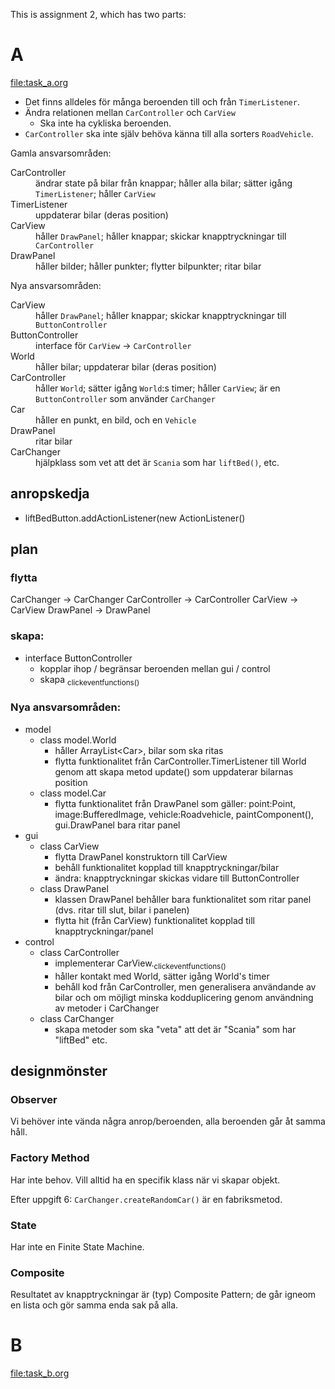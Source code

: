 This is assignment 2, which has two parts:

* A
[[file:task_a.org]]
- Det finns alldeles för många beroenden till och från ~TimerListener~.
- Ändra relationen mellan ~CarController~ och ~CarView~
  - Ska inte ha cykliska beroenden.
- ~CarController~ ska inte själv behöva känna till alla sorters ~RoadVehicle~.

Gamla ansvarsområden:
+ CarController :: ändrar state på bilar från knappar; håller alla bilar; sätter igång ~TimerListener~; håller ~CarView~
+ TimerListener :: uppdaterar bilar (deras position)
+ CarView :: håller ~DrawPanel~; håller knappar; skickar knapptryckningar till ~CarController~
+ DrawPanel :: håller bilder; håller punkter; flytter bilpunkter; ritar bilar


Nya ansvarsområden:
+ CarView :: håller ~DrawPanel~; håller knappar; skickar knapptryckningar till ~ButtonController~
+ ButtonController :: interface för ~CarView~ → ~CarController~
+ World :: håller bilar; uppdaterar bilar (deras position)
+ CarController :: håller ~World~; sätter igång ~World~:s timer; håller ~CarView~; är en ~ButtonController~ som använder ~CarChanger~
+ Car :: håller en punkt, en bild, och en ~Vehicle~
+ DrawPanel :: ritar bilar
+ CarChanger :: hjälpklass som vet att det är ~Scania~ som har ~liftBed()~, etc.

** anropskedja
+ liftBedButton.addActionListener(new ActionListener()

** plan
*** flytta
CarChanger    -> CarChanger
CarController -> CarController
CarView       -> CarView
DrawPanel     -> DrawPanel

*** skapa:
+ interface ButtonController
  - kopplar ihop / begränsar beroenden mellan gui / control
  - skapa _click_event_functions_()

*** Nya ansvarsområden:
- model
  + class model.World
    - håller ArrayList<Car>, bilar som ska ritas
    - flytta funktionalitet från CarController.TimerListener till World
        genom att skapa metod update() som uppdaterar bilarnas position
  + class model.Car
    - flytta funktionalitet från DrawPanel som gäller:
        point:Point, image:BufferedImage, vehicle:Roadvehicle,
        paintComponent(), gui.DrawPanel bara ritar panel
- gui
  + class CarView
    - flytta DrawPanel konstruktorn till CarView
    - behåll funktionalitet kopplad till knapptryckningar/bilar
    - ändra: knapptryckningar skickas vidare till ButtonController
  + class DrawPanel
    - klassen DrawPanel behåller bara funktionalitet som ritar panel
      (dvs. ritar till slut, bilar i panelen)
    - flytta hit (från CarView) funktionalitet kopplad till
      knapptryckningar/panel
- control
  + class CarController
    - implementerar CarView._click_event_functions_()
    - håller kontakt med World, sätter igång World's timer
    - behåll kod från CarController, men generalisera användande av
      bilar och om möjligt minska kodduplicering genom användning av
      metoder i CarChanger
  + class CarChanger
    - skapa metoder som ska "veta" att det är "Scania" som har
      "liftBed" etc.

** designmönster
*** Observer
Vi behöver inte vända några anrop/beroenden, alla beroenden går åt samma håll.
*** Factory Method
Har inte behov. Vill alltid ha en specifik klass när vi skapar objekt.

Efter uppgift 6: ~CarChanger.createRandomCar()~ är en fabriksmetod.
*** State
Har inte en Finite State Machine.
*** Composite
Resultatet av knapptryckningar är (typ) Composite Pattern; de går igneom en lista och gör samma enda sak på alla.
* B
[[file:task_b.org]]

